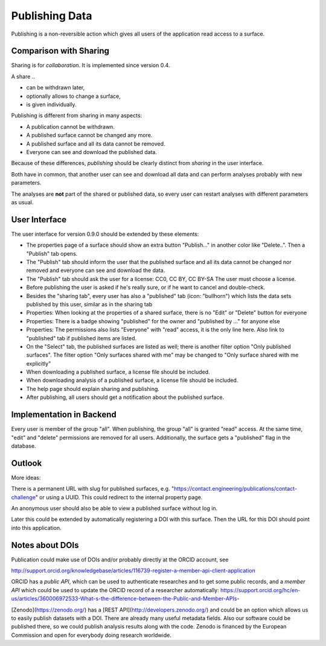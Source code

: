 Publishing Data
===============

Publishing is a non-reversible action which gives all users of the application
read access to a surface.

Comparison with Sharing
-----------------------

Sharing is for *collaboration*. It is implemented since version 0.4.

A share ..

- can be withdrawn later,
- optionally allows to change a surface,
- is given individually.

Publishing is different from sharing in many aspects:

- A publication cannot be withdrawn.
- A published surface cannot be changed any more.
- A published surface and all its data cannot be removed.
- Everyone can see and download the published data.

Because of these differences, *publishing* should be clearly distinct from *sharing* in the user interface.

Both have in common, that another user can see and download all data
and can perform analyses probably with new parameters.

The analyses are **not** part of the shared or published data, so every user can restart analyses with different
parameters as usual.


User Interface
--------------

The user interface for version 0.9.0 should be extended by these elements:

- The properties page of a surface should show an extra button "Publish..." in another
  color like "Delete..". Then a "Publish" tab opens.
- The "Publish" tab should inform the user that the published surface and all its data
  cannot be changed nor removed and everyone can see and download the data.
- The "Publish" tab should ask the user for a license: CC0, CC BY, CC BY-SA
  The user must choose a license.
- Before publishing the user is asked if he's really sure, or if he want to cancel and double-check.
- Besides the "sharing tab", every user has also a "published" tab (icon: "bullhorn") which lists the
  data sets published by this user, similar as in the sharing tab
- Properties: When looking at the properties of a shared surface, there is no "Edit" or "Delete" button for everyone
- Properties: There is a badge showing "published" for the owner and "published by ..." for anyone else
- Properties: The permissions also lists "Everyone" with "read" access, it is the only line here.
  Also link to "published" tab if published items are listed.
- On the "Select" tab, the published surfaces are listed as well; there is another filter option
  "Only published surfaces". The filter option "Only surfaces shared with me" may be changed to
  "Only surface shared with me explicitly"
- When downloading a published surface, a license file should be included.
- When downloading analysis of a published surface, a license file should be included.
- The help page should explain sharing and publishing.
- After publishing, all users should get a notification about the published surface.


Implementation in Backend
-------------------------

Every user is member of the group "all". When publishing, the group "all" is granted
"read" access. At the same time, "edit" and "delete" permissions are removed for all users.
Additionally, the surface gets a "published" flag in the database.


Outlook
-------

More ideas:

There is a permanent URL with slug for published surfaces, e.g.
"https://contact.engineering/publications/contact-challenge" or using a UUID.
This could redirect to the internal property page.

An anonymous user should also be able to view a published surface without log in.

Later this could be extended by automatically registering a DOI with this surface.
Then the URL for this DOI should point into this application.

Notes about DOIs
----------------

Publication could make use of DOIs and/or probably directly at the ORCID account, see

http://support.orcid.org/knowledgebase/articles/116739-register-a-member-api-client-application

ORCID has a *public API*, which can be used to authenticate researches and to get some public records, and a *member API* which could be used to update the ORCID record of a researcher automatically: https://support.orcid.org/hc/en-us/articles/360006972533-What-s-the-difference-between-the-Public-and-Member-APIs-

[Zenodo](https://zenodo.org/) has a [REST API](http://developers.zenodo.org/) and could be an option which allows us to easily publish datasets with a DOI. There are already many useful metadata fields. Also our software could be published there, so we could publish analysis results along with the code. Zenodo is financed by the European Commission and open for everybody doing research worldwide.





